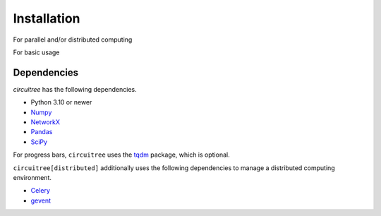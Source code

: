 .. _installation:

Installation
============

For parallel and/or distributed computing

.. code-block:: bash
	pip install --upgrade circuitree[distributed]

For basic usage

.. code-block:: bash
	pip install --upgrade circuitree

Dependencies
------------

`circuitree` has the following dependencies.

- Python 3.10 or newer
- Numpy_
- NetworkX_
- Pandas_
- SciPy_

For progress bars, ``circuitree`` uses the tqdm_ package, which is optional.

``circuitree[distributed]`` additionally uses the following dependencies to manage a distributed computing environment.

- Celery_
- gevent_

.. _NumPy: http://www.numpy.org/
.. _NetworkX: https://networkx.org/
.. _Pandas: http://pandas.pydata.org
.. _SciPy: https://www.scipy.org/
.. _tqdm: https://github.com/tqdm/tqdm
.. _Celery: https://docs.celeryq.dev/en/stable/
.. _gevent: https://www.gevent.org/